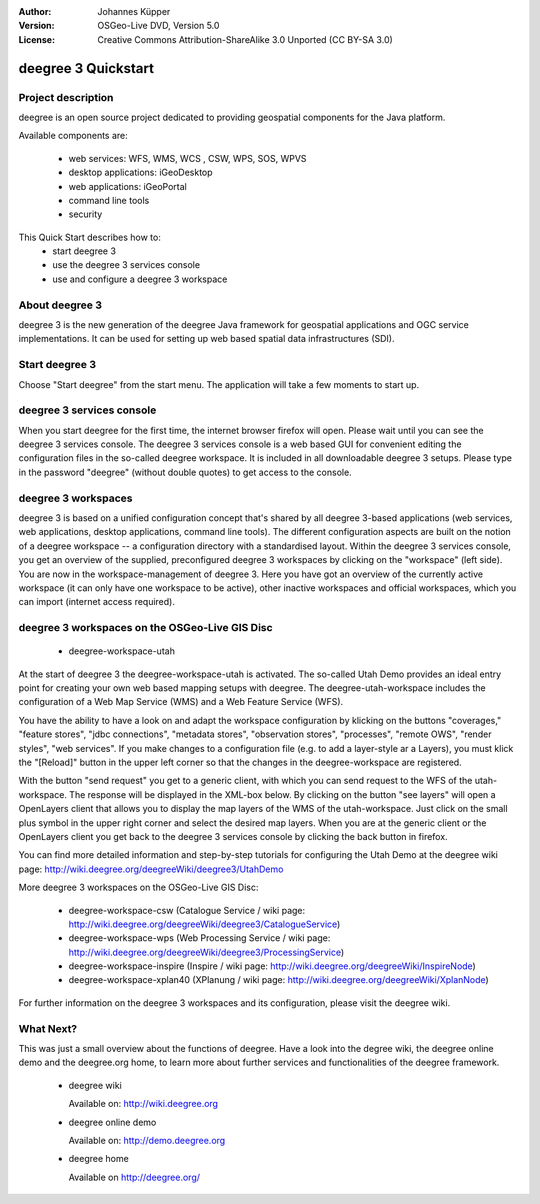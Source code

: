 :Author: Johannes Küpper
:Version: OSGeo-Live DVD, Version 5.0
:License: Creative Commons Attribution-ShareAlike 3.0 Unported  (CC BY-SA 3.0)

.. _deegree-quickstart-en:

.. image:: ../../images/project_logos/logo-deegree.png
  :scale: 100 %
  :alt: project logo
  :align: right
  :target: http://deegree.org/

********************************************************************************
deegree 3 Quickstart 
********************************************************************************


Project description
================================================================================

deegree is an open source project dedicated to providing geospatial components for the Java platform.

Available components are:

  * web services: WFS, WMS, WCS , CSW, WPS, SOS, WPVS
  * desktop applications: iGeoDesktop
  * web applications: iGeoPortal
  * command line tools
  * security


This Quick Start describes how to:
   * start deegree 3
   * use the deegree 3 services console
   * use and configure a deegree 3 workspace
  

About deegree 3
================================================================================

deegree 3 is the new generation of the deegree Java framework for 
geospatial applications and OGC service implementations. It can be
used for setting up web based spatial data infrastructures (SDI). 


Start deegree 3
================================================================================

Choose "Start deegree" from the start menu.
The application will take a few moments to start up.


deegree 3 services console
================================================================================

When you start deegree for the first time, the internet browser firefox will open.
Please wait until you can see the deegree 3 services console.
The deegree 3 services console is a web based GUI for convenient editing the configuration
files in the so-called deegree workspace. It is included in all downloadable deegree 3 setups. 
Please type in the password "deegree" (without double quotes) to get access to the console.


deegree 3 workspaces
================================================================================

deegree 3 is based on a unified configuration concept that's shared by all deegree 3-based
applications (web services, web applications, desktop applications, command line tools).
The different configuration aspects are built on the notion of a deegree workspace --
a configuration directory with a standardised layout. 
Within the deegree 3 services console, you get an overview of the supplied, preconfigured
deegree 3 workspaces by clicking on the "workspace" (left side).
You are now in the workspace-management of deegree 3. Here you have got an overview of the
currently active workspace (it can only have one workspace to be active), other inactive
workspaces and official workspaces, which you can import (internet access required).


deegree 3 workspaces on the OSGeo-Live GIS Disc
================================================================================

  * deegree-workspace-utah

At the start of deegree 3 the deegree-workspace-utah is activated.
The so-called Utah Demo provides an ideal entry point for creating your own web based
mapping setups with deegree. The deegree-utah-workspace includes the configuration of a
Web Map Service (WMS) and a Web Feature Service (WFS).

You have the ability to have a look on and adapt the workspace configuration by klicking
on the buttons "coverages," "feature stores", "jdbc connections", "metadata stores",
"observation stores", "processes", "remote OWS", "render styles", "web services".
If you make changes to a configuration file (e.g. to add a layer-style ar a Layers),
you must klick the "[Reload]" button in the upper left corner so that the changes
in the deegree-workspace are registered.

With the button "send request" you get to a generic client, with which you can send request
to the WFS of the utah-workspace. The response will be displayed in the XML-box below.
By clicking on the button "see layers" will open a OpenLayers client that allows you to display
the map layers of the WMS of the utah-workspace. Just click on the small plus symbol in the upper
right corner and select the desired map layers. When you are at the generic client or the
OpenLayers client you get back to the deegree 3 services console by clicking the back button in firefox.

You can find more detailed information and step-by-step tutorials for configuring the Utah Demo
at the deegree wiki page: http://wiki.deegree.org/deegreeWiki/deegree3/UtahDemo


More deegree 3 workspaces on the OSGeo-Live GIS Disc:

  * deegree-workspace-csw (Catalogue Service / wiki page: http://wiki.deegree.org/deegreeWiki/deegree3/CatalogueService)
  * deegree-workspace-wps (Web Processing Service / wiki page: http://wiki.deegree.org/deegreeWiki/deegree3/ProcessingService)
  * deegree-workspace-inspire (Inspire / wiki page: http://wiki.deegree.org/deegreeWiki/InspireNode)
  * deegree-workspace-xplan40 (XPlanung / wiki page: http://wiki.deegree.org/deegreeWiki/XplanNode) 

For further information on the deegree 3 workspaces and its configuration, please visit the deegree wiki.


What Next?
================================================================================

This was just a small overview about the functions of deegree. Have a look
into the degree wiki, the deegree online demo and the deegree.org home, to learn
more about further services and functionalities of the deegree framework.

  * deegree wiki

    Available on: http://wiki.deegree.org

  * deegree online demo

    Available on: http://demo.deegree.org

  * deegree home
 
    Available on http://deegree.org/
